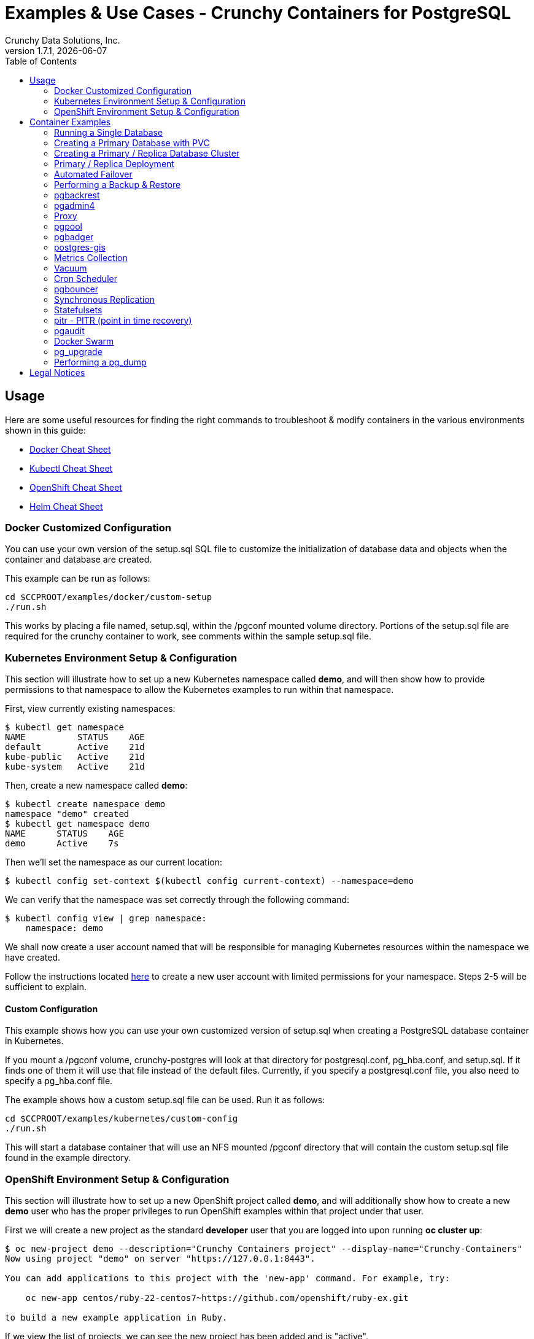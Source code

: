 = Examples & Use Cases - Crunchy Containers for PostgreSQL
Crunchy Data Solutions, Inc.
:toc: left
v1.7.1, {docdate}
:title-logo-image: image::images/crunchy_logo.png["CrunchyData Logo",align="center",scaledwidth="80%"]

== Usage

Here are some useful resources for finding the right commands to troubleshoot & modify containers in
the various environments shown in this guide:

* link:http://www.bogotobogo.com/DevOps/Docker/Docker-Cheat-Sheet.php[Docker Cheat Sheet]
* link:https://kubernetes.io/docs/user-guide/kubectl-cheatsheet/[Kubectl Cheat Sheet]
* link:https://github.com/nekop/openshift-sandbox/blob/master/docs/command-cheatsheet.md[OpenShift Cheat Sheet]
* link:https://github.com/kubernetes/helm/blob/master/docs/using_helm.md[Helm Cheat Sheet]

=== Docker Customized Configuration

You can use your own version of the setup.sql SQL file to customize
the initialization of database data and objects when the container and
database are created.

This example can be run as follows:
....
cd $CCPROOT/examples/docker/custom-setup
./run.sh
....

This works by placing a file named, setup.sql, within the /pgconf mounted volume
directory.  Portions of the setup.sql file are required for the crunchy container
to work, see comments within the sample setup.sql file.

=== Kubernetes Environment Setup & Configuration

This section will illustrate how to set up a new Kubernetes namespace called *demo*, and will
then show how to provide permissions to that namespace to allow the Kubernetes examples to run
within that namespace.

First, view currently existing namespaces:
....
$ kubectl get namespace
NAME          STATUS    AGE
default       Active    21d
kube-public   Active    21d
kube-system   Active    21d
....

Then, create a new namespace called *demo*:
....
$ kubectl create namespace demo
namespace "demo" created
$ kubectl get namespace demo
NAME      STATUS    AGE
demo      Active    7s
....

Then we'll set the namespace as our current location:
....
$ kubectl config set-context $(kubectl config current-context) --namespace=demo
....

We can verify that the namespace was set correctly through the following command:
....
$ kubectl config view | grep namespace:
    namespace: demo
....

We shall now create a user account named that will be responsible for managing Kubernetes
resources within the namespace we have created.

Follow the instructions located link:https://docs.bitnami.com/kubernetes/how-to/configure-rbac-in-your-kubernetes-cluster/#use-case-1-create-user-with-limited-namespace-access[here]
to create a new user account with limited permissions for your namespace. Steps 2-5 will
be sufficient to explain.

==== Custom Configuration

This example shows how you can use your own customized version of setup.sql
when creating a PostgreSQL database container in Kubernetes.

If you mount a /pgconf volume, crunchy-postgres will look at that directory
for postgresql.conf, pg_hba.conf, and setup.sql.  If it finds one of them it
will use that file instead of the default files.  Currently, if you specify a postgresql.conf
file, you also need to specify a pg_hba.conf file.

The example shows how a custom setup.sql file can be used.
Run it as follows:
....
cd $CCPROOT/examples/kubernetes/custom-config
./run.sh
....

This will start a database container that will use an NFS mounted /pgconf
directory that will contain the custom setup.sql file found in the example
directory.

=== OpenShift Environment Setup & Configuration

This section will illustrate how to set up a new OpenShift project called *demo*, and will
additionally show how to create a new *demo* user who has the proper privileges to run OpenShift
examples within that project under that user.

First we will create a new project as the standard *developer* user that you are logged into
upon running *oc cluster up*:
....
$ oc new-project demo --description="Crunchy Containers project" --display-name="Crunchy-Containers"
Now using project "demo" on server "https://127.0.0.1:8443".

You can add applications to this project with the 'new-app' command. For example, try:

    oc new-app centos/ruby-22-centos7~https://github.com/openshift/ruby-ex.git

to build a new example application in Ruby.
....

If we view the list of projects, we can see the new project has been added and is "active".
....
$ oc get projects
NAME        DISPLAY NAME         STATUS
demo        Crunchy-Containers   Active
myproject   My Project           Active
....

If you were on a different project and wanted to switch to the demo project, you would do
so by running the following:
....
$ oc project demo
Now using project "demo" on server "https://127.0.0.1:8443".
....

At this point we'll create a new user - foo. Logging in using this method will automatically
create a new user with the authentication method of *anypassword*, meaning that you can simply
hit enter to login.
....
$ oc login -u foo
Authentication required for https://127.0.0.1:8443 (openshift)
Username: foo
Password:
Login successful.

You don't have any projects. You can try to create a new project, by running

    oc new-project <projectname>
....

Notice that there are no projects that *foo* currently has access to. We'll fix that
by first logging in as the *system:admin* user.
....
$ oc login -u system:admin
Logged into "https://127.0.0.1:8443" as "system:admin" using existing credentials.

You have access to the following projects and can switch between them with 'oc project <projectname>':

  * default
    demo
    kube-public
    kube-system
    myproject
    openshift
    openshift-infra

Using project "default".
....

If we view the list of users, *foo* has been added.
....
$ oc get user
NAME        UID                                    FULL NAME   IDENTITIES
developer   c818ca4f-c5b4-11e7-9e42-0800278f57e4               anypassword:developer
foo         5879a850-c5b5-11e7-9e42-0800278f57e4               anypassword:foo
....

We want foo to be able to access the *demo* project and have administrative access.
....
$ oc adm policy add-role-to-user admin foo -n demo
role "admin" added: "foo"
....

To verify it is working correctly, log in as foo:
....
$ oc login -u foo
Logged into "https://127.0.0.1:8443" as "foo" using existing credentials.

You have one project on this server: "demo"

Using project "demo".
....

The *demo* project has now been added to this user's list of existing projects, and
new clusters will be created within this project.

More information on authorizing users and managing clusters can be found
link:https://docs.openshift.com/container-platform/3.6/admin_guide/manage_users.html[here].

==== Custom Configuration

This example shows how you can use your own customized version of setup.sql
when creating a PostgreSQL database container in OpenShift.

If you mount a /pgconf volume, crunchy-postgres will look at that directory
for postgresql.conf, pg_hba.conf, and setup.sql.  If it finds one of them it
will use that file instead of the default files.  Currently, if you specify a postgresql.conf
file, you also need to specify a pg_hba.conf file.

The example shows how a custom setup.sql file can be used.
Run it as follows:
....
cd $CCPROOT/examples/openshift/custom-config
./run.sh
....

This will start a database container that will use an NFS mounted /pgconf
directory that will contain the custom setup.sql file found in the example
directory.

===== Customized Configuration with Synchronous Replica

This example shows how you can use your own customized version of postgresql.conf
and pg_hba.conf to override the default configuration.  It also specifies
a synchronous replica in the postgresql.conf and starts it up upon creation.

Run it as follows:
....
cd $CCPROOT/examples/openshift/custom-config-sync
./run.sh
....

This will start a *csprimary* container that will use the custom
config files when the database is running.  It will also create
a synchronous replica named *cssyncreplica*. This replica is then
connected to the primary via streaming replication.

===== Configmap Database Credentials

This example shows how to use a configmap to store the
postgresql.conf and pg_hba.conf files to be used when
overriding the default configuration within the container.

Start by running the database container:
....
cd $CCPROOT/examples/openshift/configmap
./run.sh
....

The files pg_hba.conf and postgresql.conf in the
example directory are used to create a configmap object
within OpenShift.  Within the run.sh script, the configmap
is created. Notice within the configmap.json file
how the /pgconf mount is related to the configmap.

===== Templates Configuration

An example of using OpenShift Templates to build pods, routes, services, etc can be
found in the following directory:
….
$CCPROOT/examples/openshift/workshop
….

You use the *oc new-app* command to create objects from the
JSON templates.  This is an alternative way to create OpenShift objects
instead of using *oc create*.

See the README file within the workshop directory for instructions
on running the example.

===== Secrets

You can use Kubernetes Secrets to set and maintain your database
credentials.  Secrets requires you base64 encode your user and password
values as follows:

....
echo -n 'myuserid' | base64
....

You will paste these values into  your JSON secrets files for values.

This example allows you to set the PostgreSQL passwords
using Kubernetes Secrets.

The secret uses a base64 encoded string to represent the
values to be read by the container during initialization.  The
encoded password value is *password*.  Run the example
as follows:

....
cd $CCPROOT/examples/openshift/secret
./run.sh
....

The secrets are mounted in the */pguser*, */pgprimary*, */pgroot* volumes within the
container and read during initialization.  The container
scripts create a PostgreSQL user with those values, and sets the passwords
for the primary user and PostgreSQL superuser using the mounted secret volumes.

When using secrets, you do NOT have to specify the following
environment variables if you specify all three secrets volumes:

 * PG_USER
 * PG_PASSWORD
 * PG_ROOT_PASSWORD
 * PG_PRIMARY_USER
 * PG_PRIMARY_PASSWORD

You can test the container as follows, in all cases, the password is *password*:
....
psql -h secret-pg -U pguser1 postgres
psql -h secret-pg -U postgres postgres
psql -h secret-pg -U primary postgres
....

Secrets requires you base64 encode your user and password
values as follows:

....
echo -n 'myuserid' | base64
....

You can paste these values into your JSON secrets files for values.

===== SSL Authentication

This example shows how you can configure PostgreSQL to use SSL for
client authentication.

The example requires SSL keys to be created and the example script
*keys.sh* is required to be executed to create the required
server and client certificates. This script also creates
a client key configuration you can use to test with.

The example requires an NFS volume, /pgconf, be mounted into which
the PostgreSQL configuration files and keys are copied to.  Permissions
of the keys are important as well, they will need to be owned
by either the *root* or *postgres* user.  The *run.sh* script
copies the required files and sets these permissions when executing the example.

The *keys.sh* script creates a client cert with the *testuser* specified
as the CN.  The *testuser* PostgreSQL user is created by the *setup.sql*
configuration script as normal.  It is with the *testuser* role that
you will test with.

Run the PostgreSQL example as follows:
....
cd $CCPROOT/examples/openshift/customer-config-ssl
./run.sh
....

A required step to make this example work is to define
in your */etc/hosts* file an entry that maps *server.crunchydata.com*
to the example's service IP address, this is because we generate
a server certificate with the server name of *server.crunchyhdata.com*.

For example, if your service has an address as follows:
....
 oc get service
NAME                CLUSTER-IP       EXTERNAL-IP   PORT(S)                   AGE
custom-config-ssl   172.30.211.108   <none>        5432/TCP
....

Then your */etc/hosts* file needs an entry like this:
....
172.30.211.108 server.crunchydata.com
....

For a production Openshift installation, you'll likely want DNS
names to resolve to the PostgreSQL Service name and generate
server certificates using the DNS names instead of an example
name like *server.crunchydata.com*.

Once the container starts up, you can test the SSL connection
as follows:
....
psql -h server.crunchydata.com -U testuser userdb
....

You should see a connection that looks like the following:
....
psql (9.6.3)
SSL connection (protocol: TLSv1.2, cipher: ECDHE-RSA-AES256-GCM-SHA384, bits: 256, compression: off)
Type "help" for help.

userdb=>
....

==== Tips

===== PostgreSQL Passwords

The passwords used for the PostgreSQL user accounts are generated
by the OpenShift 'process' command.  To inspect what value was
supplied, you can inspect the primary pod as follows:

....
oc get pod pr-primary -o json | grep PG
....

Look for the values of the environment variables:

 *  PG_USER
 *  PG_PASSWORD
 *  PG_DATABASE

===== Password Management

When you backup a database, the original user IDs and password credentials
are copied over from the original database and saved. Because of this, you
cannot use generated passwords as the new passwords will not be the same as the
passwords stored in the backup.

You have various options to deal with managing your
passwords:

 * externalize your passwords using secrets instead of using generated values
 * manually update your passwords to your known values after a restore

*Note*: Environment variables can be modified when there is a a deployment
controller in use. Currently, only the replicas have a deployment controller in
order to avoid the possibility of creating multiple primaries.
....
oc env dc/pg-primary-rc PG_PRIMARY_PASSWORD=foo PG_PRIMARY=user1
....

===== Examine Backup Logs

Database backups are implemented as a Kubernetes Job. These are meant to run one time only
and not be restarted by Kubernetes. To view jobs in OpenShift you enter:

....
oc get jobs
oc describe job backupjob
....

You can get detailed logs by referring to the pod identifier in the job 'describe'
output as follows:

....
oc logs backupjob-pxh2o
....

===== Backups

Backups require the use of network storage like NFS in OpenShift.
There is a required order of using NFS volumes in the manner
we do database backups.

There is a one-to-one relationship between a PV (persistent volume) and a PVC
(persistence volume claim).  You can NOT have a one-to-many relationship between
PV and PVC(s).

So, to do a database backup repeatedly, this general pattern will need to be followed.

 * as OpenShift admin user, create a unique PV (e.g. backup-pv-mydatabase)
 * as a project user, create a unique PVC (e.g. backup-pvc-mydatabase)
 * reference the unique PVC within the backup-job template
 * execute the backup job template
 * as a project user, delete the job
 * as a project user, delete the PVC
 * as OpenShift admin user, delete the unique PV

This procedure will need to be scripted and executed by the devops team when
performing a database backup.

===== Restores

To perform a database restore, we do the following:

 * locate the NFS path to the database backup we want to restore with
 * edit a PV to use that NFS path
 * edit a PV to specify a unique label
 * create the PV
 * edit a PVC to use the previously created PV, specifying the same label
   used in the PV
 * edit a database template, specifying the PVC to be used for mounting
   to the /backup directory in the database pod
 * create the database pod

If the /pgdata directory is blank AND the /backup directory contains
a valid PostgreSQL backup, it is assumed the user wants to perform a
database restore.

The restore logic will copy /backup files to /pgdata before starting
the database.  It will take time for the copying of the files to
occur since this might be a large amount of data and the volumes
might be on slow networks. You can view the logs of the database pod
to measure the copy progress.

===== Log Aggregation

OpenShift can be configured to include the EFK stack for log aggregation.
OpenShift Administrators can configure the EFK stack as documented
here:

https://docs.openshift.com/enterprise/3.1/install_config/aggregate_logging.html

===== nss_wrapper

If an OpenShift deployment requires that random generated UIDs be
supported by containers, the Crunchy containers can be modified
similar to those located here to support the use of nss_wrapper
to equate the random generated UIDs/GIDs by OpenShift with
the postgres user.

https://github.com/openshift/postgresql/blob/master/9.4/root/usr/share/container-scripts/postgresql/common.sh

== Container Examples

=== Running a Single Database

This example starts a single PostgreSQL container and service, the most simple
of examples.

The container creates a default database called *userdb*, a default user called *testuser*
and a default password of *password*.

For all environments, the script additionally creates:

 * A persistent volume claim
 * A container named *basic*
 * The database using predefined environment variables

And specifically for the Kubernetes and OpenShift environments:

 * A pod named *basic*
 * A service named *basic*

To shutdown the instance and remove the container for each example, run the following:
....
./cleanup.sh
....

==== Docker

To create the example and run the container:
....
cd $CCPROOT/examples/docker/basic
./run.sh
....

Connect from your local host as follows:
....
psql -h localhost -p 12000 -U testuser -W userdb
....

==== Kubernetes

To create the example:
....
cd $CCPROOT/examples/kube/basic
./run.sh
....

Connect from your local host as follows:
....
psql -h basic -U postgres postgres
....

==== Helm

This example resides under the $CCPROOT/examples/helm directory. View the README to run this
example using Helm link:https://github.com/CrunchyData/crunchy-containers/blob/master/examples/helm/basic/README.md[here].

==== OpenShift

To create the example:
....
cd $CCPROOT/examples/openshift/basic
./run.sh
....

Connect from your local host as follows:
....
psql -h basic.openshift.svc.cluster.local -U testuser userdb
....

=== Creating a Primary Database with PVC

The other example *basic* uses emptyDir volumes for persistence; if it is desired to
create a PVC based volume to store the PostgreSQL data files for a single primary pod,
run the following example:
....
cd $CCPROOT/examples/openshift/primary-pvc
./run.sh
....

=== Creating a Primary / Replica Database Cluster

This example starts a primary and a replica pod containing a PostgreSQL database.

The container creates a default database called *userdb*, a default user called
*testuser* and a default password of *password*.

For the Docker environment, the script additionally creates:

 * A docker volume using the local driver for the primary
 * A docker volume using the local driver for the replica
 * A container named *primary* binding to port 12007
 * A container named *replica* binding to port 12008
 * A mapping of the PostgreSQL port 5432 within the container to the localhost port 12000
 * The database using predefined environment variables

And specifically for the Kubernetes and OpenShift environments:

 * emptyDir volumes for persistence
 * A pod named *primary*
 * A pod named *replica*
 * A service named *primary*
 * A service named *replica*
 * The database using predefined environment variables

To shutdown the instance and remove the container for each example, run the following:
....
./cleanup.sh
....

==== Docker

To create the example and run the container:
....
cd $CCPROOT/examples/docker/primary-replica
./run.sh
....

Connect from your local host as follows:
....
psql -h localhost -p 12007 -U testuser -W userdb
psql -h localhost -p 12008 -U testuser -W userdb
....

==== Docker-Compose

Running the example:
....
cd $CCPROOT/examples/compose/primary-replica
docker-compose up
....

To deploy more than one replica, run the following:
....
docker-compose up --scale db-replica=3
....

To psql into the created database containers, first identify the ports exposed
on the containers:

....
docker ps
....

Next, using psql, connect to the service:
....
psql -d userdb -h 0.0.0.0 -p <CONTAINER_PORT> -U testuser
....

*Note:* See *PG_PASSWORD* in *docker-compose.yml* for the user password.

To tear down the example, run the following:
....
docker-compose stop
docker-compose rm
....

==== Kubernetes

Run the following command to deploy a primary and replica database cluster:
....
cd $CCPROOT/examples/kube/primary-replica
./run.sh
....

It takes about a minute for the replica to begin replicating with the
primary.  To test out replication, see if replication is underway
with this command:
....
psql -h pr-primary -U postgres postgres -c 'table pg_stat_replication'
....

If you see a line returned from that query it means the primary is replicating
to the replica.  Try creating some data on the primary:
....
psql -h pr-primary -U postgres postgres -c 'create table foo (id int)'
psql -h pr-primary -U postgres postgres -c 'insert into foo values (1)'
....

Then verify that the data is replicated to the replica:
....
psql -h pr-replica -U postgres postgres -c 'table foo'
....

*primary-replica-dc*

If you wanted to experiment with scaling up the number of replicas, you can run the following example:
....
cd $CCPROOT/examples/kube/primary-replica-dc
./run.sh
....

You can verify that replication is working using the same commands as above.

This example creates 2 replicas when it initially starts.  To scale
up the number of replicas and view what the deployment looks like before and after, run these commands:
....
kubectl get deployment
kubectl scale --current-replicas=2 --replicas=3 deployment/replica-dc
kubectl get deployment
kubectl get pod
....

You can verify that you now have 3 replicas by running this query
on the primary:
....
psql -h primary-dc -U postgres postgres -c 'table pg_stat_replication'
....

==== Helm

This example resides under the $CCPROOT/examples/helm directory. View the README to run this example
using Helm link:https://github.com/CrunchyData/crunchy-containers/blob/master/examples/helm/primary-replica/README.md[here].

==== OpenShift

Run the following command to deploy a primary and replica database cluster:
....
cd $CCPROOT/examples/openshift/primary-replica
./run.sh
....

You can then connect to the database instance as follows:
....
psql -h pr-primary -U testuser -W userdb
....

*primary-replica-dc*

The primary-replica example creates a primary and non-scaling replica; if you wanted to experiment
with scaling replicas, try the primary-replica-dc example:
....
cd $CCPROOT/examples/openshift/primary-replica-dc
./run.sh
....

Connect to the PostgreSQL instances with the following:

....
psql -h primary-dc.pgproject.svc.cluster.local -U testuser userdb
psql -h replica-dc.pgproject.svc.cluster.local -U testuser userdb
....

Here is an example of increasing or scaling up the PostgreSQL 'replica' pods to 2:

....
oc scale rc replica-dc-1 --replicas=2
....

Enter the following commands to verify the PostgreSQL replication is working:
....
psql -c 'table pg_stat_replication' -h primary-dc.pgproject.svc.cluster.local -U primary postgres
psql -h replica-dc.pgproject.svc.cluster.local -U primary postgres
....

The replica service is load balancing between multiple replicas; this can be shown by running this
command multiple times and the IP address should alternate between the replicas:
....
psql -h replica-dc -U postgres postgres -c 'select inet_server_addr()'
....

*primary-replica-rc-pvc*

The previous primary-replica deployments used emptyDir volumes for persistence. This example uses
a PVC based volume in your NFS directory for the primary and the replicas.

....
cd $CCPROOT/examples/openshift/primary-replica-rc-pvc
./run.sh
....

Upon examining the configured NFS directory, the PostgreSQL data directories that are created
and used by the primary and replica pods are visible. Testing the example uses the same commands
as above, substituting the name *primary-replica-rc-pvc*.

=== Primary / Replica Deployment

Starting in release 1.2.8, the PostgreSQL container can accept
an environment variable named PGDATA_PATH_OVERRIDE.  If set,
the /pgdata/subdir path will use a path subdir name of your
choosing instead of the default which is the hostname of the container.

This example shows how a Deployment of a PostgreSQL primary is
supported. A pod is a deployment that uses a hostname generated by
Kubernetes; because of this, a new hostname will be defined upon
restart of the primary pod.

For finding the /pgdata that pertains to the pod, you will need
to specify a /pgdata/subdir name that never changes. This requirement is
handled by the PGDATA_PATH_OVERRIDE environment variable.

The container creates a default database called *userdb*, a default user called
*testuser* and a default password of *password*.

This example will create the following in your Kubernetes and OpenShift environments:

 * primary-dc service, uses a PVC to persist PostgreSQL data
 * replica-dc service, uses emptyDir persistence
 * primary-dc Deployment of replica count 1 for the primary
   PostgreSQL database pod
 * replica-dc Deployment of replica count 1 for the replica
 * replica2-dc Deployment of replica count 1 for the 2nd replica
 * ConfigMap to hold a custom postgresql.conf, setup.sql, and
   pg_hba.conf files
 * Secrets for the primary user, superuser, and normal user to
   hold the passwords
 * Volume mount for /pgbackrest and /pgwal

The persisted data for the PostgreSQL primary is found under /pgdata/primary-dc.
If you delete the primary pod, the Deployment will create another
pod for the primary, and will be able to start up immediately since
we are using the same /pgdata/primary-dc data directory.

To shutdown the instance and remove the container for each example, run the following:
....
./cleanup.sh
....

==== Kubernetes

Start the example as follows:
....
cd $CCPROOT/examples/kube/primary-deployment
./run.sh
....

==== OpenShift

Start the example as follows:
....
cd $CCPROOT/examples/openshift/primary-deployment
./run.sh
....

=== Automated Failover

This example shows how to run the crunchy-watch container
to perform an automated failover.  For the example to
work, the host on which you are running needs to allow
read-write access to /run/docker.sock.  The crunchy-watch
container runs as the *postgres* user, so adjust the
file permissions of /run/docker.sock accordingly.

The *primary-replica* example is required to be run before this example.

To shutdown the instance and remove the container for each example, run the following:
....
./cleanup.sh
....

==== Docker

Run the example as follows:
....
cd $CCPROOT/examples/docker/watch
./run.sh
....

This will start the watch container which tests every few seconds
whether the primary database is running, if not, it will
trigger a failover (using docker exec) on the replica host.

Test it out by stopping the primary:
....
docker stop primary
docker logs watch
....

Look at the watch container logs to see it perform the failover.

==== Kubernetes

Running the example:
....
cd $CCPROOT/examples/kube/watch
./run.sh
....

Check out the log of the watch container as follows:
....
kubectl log watch
....

Then trigger a failover using this command:
....
kubectl delete pod pr-primary
....

Resume watching the watch container's log and verify that it
detects the primary is not reachable and performs a failover
on the replica.

A final test is to see if the old replica is now a fully functioning
primary by inserting some test data into it as follows:
....
psql -h pr-primary -U postgres postgres -c 'create table failtest (id int)'
....

The above command still works because the watch container has
changed the labels of the replica to make it a primary, so the primary
service will still work and route now to the new primary even though
the pod is named replica.

*Tip*

You can view the labels on a pod with this command:
....
kubectl describe pod pr-replica | grep Label
....

==== OpenShift

The following script will create an OpenShift service account which is used by the crunchy-watch
container to perform the failover. Also, it will set policies that allow the
service account the ability to edit resources within your namespace.
Finally, it will create the container that will 'watch' the PostgreSQL cluster.

....
cd $CCPROOT/examples/openshift/watch
./run.sh
....

At this point, the watcher will sleep every 20 seconds (configurable) to
see if the primary is responding. If the primary doesn't respond, the watcher
will perform the following logic:

 * log into OpenShift using the service account
 * set its current project
 * find the first replica pod
 * delete the primary service saving off the primary service definition
 * create the trigger file on the first replica pod
 * wait 20 seconds for the failover to complete on the replica pod
 * edit the replica pod's label to match that of the primary
 * recreate the primary service using the stored service definition
 * loop through the other remaining replica and delete its pod

At this point, clients when access the primary's service will actually
be accessing the new primary.  Also, OpenShift will recreate the number
of replicas to its original configuration which each replica pointed to the
new primary.  Replication from the primary to the new replicas will be
started as each new replica is started by OpenShift.

To test it out, delete the primary pod and view the watch pod log:
....
oc delete pod pr-primary
oc logs watch
oc get pod
....

=== Performing a Backup & Restore

The script assumes you are going to backup the *basic*
container created in the first example, so you need to ensure
that container is running. This example assumes you have configured NFS as described
in the link:install.adoc[installation documentation]. Things to point out with this example
include its use of persistent volumes and volume claims to store the backup data files to
an NFS server.

A successful backup will perform pg_basebackup on the pg-primary and store
the backup in the NFS mounted volume under a directory named pg-primary. Each
backup will be stored in a subdirectory with a timestamp as the name, allowing any number of backups to be kept.

The backup script will do the following:

 * Start up a backup container named basicbackup
 * Run pg_basebackup on the container named primary
 * Store the backup in /tmp/backups/primary directory
 * Exit after the backup

When you are ready to restore from the backup, the restore example runs a PostgreSQL container
passing in the backup location. The startup of the container will use rsync to copy the backup
data to this new container, and then launch PostgreSQL which will use the backup data to start.

The restore script will do the following:

 * Start up a container named primary-restore
 * Copy the backup files from the previous backup example into /pgdata
 * Start up the container using the backup files
 * Map the PostgreSQL port of 5432 in the container to your local host port of 12001

To shutdown the instance and remove the container for each example, run the following:
....
./cleanup.sh
....

==== Docker

Run the backup with this command:
....
cd $CCPROOT/examples/docker/backup
./run.sh
....

*primary-restore*

When you are ready to restore from the backup created, run the following example:
....
cd $CCPROOT/examples/docker/restore
./run.sh
....

==== Kubernetes

Running the example:
....
cd $CCPROOT/examples/kube/backup-job
./run.sh
....

The Kubernetes Job type executes a pod and then the pod exits.  You can
view the Job status using this command:
....
kubectl get job
....

You should find the backup archive in this location:
....
ls /mnt/nfsfileshare/basic
....

*primary-restore*

When ready to restore, you will need the timestamped directory path under
/mnt/nfsfileshare/basic in order to locate the backup to use. Edit the primary-restore.json
file and update the BACKUP_PATH setting to specify the NFS backup path you want to restore with.
....
"name": "BACKUP_PATH",
"value": "basic/2016-05-27-14-35-33"
....

Running the example:
....
cd $CCPROOT/examples/kube/primary-restore
./run.sh
....

Test the restored database as follows:
....
psql -h restored-primary -U postgres postgres
....

==== OpenShift

Start the backup:
....
cd $CCPROOT/examples/openshift/backup-job
./run.sh
....

The *backup-job.json* file within that directory specifies a *persistentVolumeReclaimPolicy*
of *Retain* to tell OpenShift that we want to keep the volume contents after the removal of the PV.

*primary-restore*

When ready to restore, you will need the timestamped directory path under
/mnt/nfsfileshare/basic in order to locate the backup to use. Edit the primary-restore.json
file and update the BACKUP_PATH setting to specify the NFS backup path you want to restore with.
....
"name": "BACKUP_PATH",
"value": "basic-backup/2016-05-27-14-35-33"
....

Then create the pod:
....
cd $CCPROOT/examples/openshift/primary-restore
./run.sh
....

When the database pod starts, it will copy the backup files
to the database directory inside the pod and start up postgres as
usual.

The restore only takes place if:

 * the /pgdata directory is empty
 * the /backups directory contains a valid postgresql.conf file

=== pgbackrest

Starting in release 1.3.1, the *pgbackrest* utility has been
added to the crunchy-postgres container.  See the
link:backrest.adoc[pgbackrest Documentation] for details
on how this feature works within the Crunchy Container Suite.

=== pgadmin4

This example deploys the pgadmin4 (beta4) web user interface
for PostgreSQL.

After running the example, you should be able to browse to http://127.0.0.1:5050
and log into the web application using a user ID of *admin@admin.org*
and password of *password*. If you are running this example using Kubernetes or
OpenShift, replace *127.0.0.1* with the IP address of the created service.

The example uses pgadmin4 configuration files which are mounted
at an NFS mount point. This NFS data directory is mounted into
the container and used by the pgadmin4 application to persist
Metadata.

See the link:http://pgadmin.org[pgadmin4 documentation] for more details.

To shutdown the instance and remove the container for each example, run the following:
....
./cleanup.sh
....

==== Docker

To run this example, run the following:
....
cd $CCPROOT/examples/docker/pgadmin4
./run.sh
....

==== Kubernetes

Start the container as follows:
....
cd $CCPROOT/examples/kube/pgadmin4
./run.sh
....

==== OpenShift

To run this example, run the following:
....
cd $CCPROOT/examples/openshift/pgadmin4
./run.sh
....

=== Proxy

A *crunchy-proxy* example is provided that will run a container that creates a special
purpose proxy to the primary and replica example provided in the *primary-replica* example.

*crunchy-proxy* offers a high performance alternative to
pgbouncer and pgpool.

The proxy example copies a configuration file to the PV_PATH
and starts up the *crunchy-proxy* within a Deployment.
It then reads the configuration file from a */config* volume
mount and begins execution.

The proxy will listen on port 5432 as specified in the
configuration file.  The example creates a Service named
*crunchy-proxy* that you can use to access the configured
PostgreSQL backend containers from the *primary-replica* example.

SQL "reads" will be sent to the PostgreSQL replica database if your
SQL includes the *crunchy-proxy* read annotation.  SQL statements
that do not include the read annotation will be sent to the primary
database container within the PostgreSQL cluster.

See this link for details on the *crunchy-proxy*:
https://github.com/CrunchyData/crunchy-proxy

To shutdown the instance and remove the container for each example, run the following:
....
./cleanup.sh
....

==== Docker

You can create the proxy by running:
....
cd $CCPROOT/examples/docker/crunchy-proxy
./run.sh
....

This proxy will listen on localhost:12432.  You can access the
*primary-replica* cluster through the following:
....
psql -h localhost -p 12432 -U postgres postgres
....

==== Kubernetes

*Note*: If you run the example in minikube, you will need to manually
copy the crunchy-proxy-config.json file to a file on
the minikube named */data/config.json*.

Start by running the proxy container:
....
cd $CCPROOT/examples/kube/crunchy-proxy
./run.sh
....

Test the proxy by running psql commands via the proxy connection:
....
psql -h crunchy-proxy -U postgres postgres
....

==== OpenShift

Start by running the proxy container:
....
cd $CCPROOT/examples/openshift/crunchy-proxy
./run.sh
....

Test the proxy by running psql commands via the proxy connection:
....
psql -h crunchy-proxy -U postgres postgres
....

=== pgpool

An example is provided that will run a pgpool container in conjunction with the
primary and replica example (*primary-replica*) provided above.

You can execute both INSERT and SELECT statements after connecting to pgpool.
The container will direct INSERT statements to the primary and SELECT statements
will be sent round-robin to both primary and replica.

The container creates a default database called *userdb*, a default user called
*testuser* and a default password of *password*.

To shutdown the instance and remove the container for each example, run the following:
....
./cleanup.sh
....

==== Docker

Create the container as follows:
....
cd $CCPROOT/examples/docker/pgpool
./run.sh
....

Enter the following command to connect to the pgpool container that is
mapped to your local port 12003:
....
psql -h localhost -U testuser -p 12003 userdb
....

==== Kubernetes

Running the example:
....
cd $CCPROOT/examples/kube/primary-replica
./run.sh
cd $CCPROOT/examples/kube/pgpool
./run.sh
....

The example is configured to allow the *testuser* to connect
to the *userdb* database as follows:
....
psql -h pgpool -U testuser userdb
....

You can view the nodes that pgpool is configured for by running:
....
psql -h pgpool -U testuser userdb -c 'show pool_nodes'
....

==== OpenShift

Run the following command to deploy the pgpool service:
....
cd $CCPROOT/examples/openshift/pgpool
./run.sh
....

Next, you can access the primary replica cluster via the pgpool
service by entering the following command:

....
psql -h pgpool -U testuser userdb
psql -h pgpool -U testuser postgres
....

You can view the nodes that pgpool is configured for by running:
....
psql -h pgpool -U testuser userdb -c 'show pool_nodes'
....

=== pgbadger

A pgbadger example is provided that will run a HTTP server that
when invoked, will generate a pgbadger report on a given database.

pgbadger reads the log files from a database to product an HTML report
that shows various PostgreSQL statistics and graphs.

The port utilized for this tool is port 14000 for Docker environments and port 10000
for Kubernetes and Openshift environments.

Additional requirements to build this container include *golang*. On RHEL 7.2, golang
is found in the 'server optional' repository which needs to be enabled in order to install this dependency.

The container creates a default database called *userdb*, a default user called
*testuser* and a default password of *password*.

To shutdown the instance and remove the container for each example, run the following:
....
./cleanup.sh
....

==== Docker

To run the example:
 * modify the run-badger.sh script to refer to the Docker container that you want to run pgbadger against
 * refer to the container’s data directory
 * start the container that you are referencing

Then, run the example as follows:
....
cd $CCPROOT/examples/docker/badger
./run.sh
....

After execution, the container will run and provide a simple HTTP
command you can browse to view the report.  As you run queries against
the database, you can invoke this URL to generate updated reports:
....
curl http://127.0.0.1:14000/api/badgergenerate
....

==== Kubernetes

Running the example:
....
cd $CCPROOT/examples/kube/badger
./run.sh
....

After execution, the container will run and provide a simple HTTP
command you can browse to view the report.  As you run queries against
the database, you can invoke this URL to generate updated reports:
....
curl http://badger:10000/api/badgergenerate
....

*Tip*

You can view the database container logs using this command:
....
kubectl logs -c server badger
....

==== OpenShift

To run the example:
....
cd $CCPROOT/examples/openshift/badger
./run.sh
....

After execution, the container will run and provide a simple HTTP
command you can browse to view the report.  As you run queries against
the database, you can invoke this URL to generate updated reports:
....
curl http://badger-example:10000/api/badgergenerate
....

You can view this output in a browser if you allow port forwarding
from your container to your server host using a command like
this:

....
socat tcp-listen:10001,reuseaddr,fork tcp:pg-primary:10000
....

This command maps port 10000 of the service/container to port
10001 of the local server.  You can now use your browser to
see the badger report.

This is a short-cut to expose a service to the external world.
OpenShift would normally configure a router in such a manner where you could
'expose' the service in an OpenShift way.

The official documentation for installing OpenShift on a router can be found
link:https://docs.openshift.com/container-platform/3.6/install_config/router/index.html[here].

=== postgres-gis

An example is provided that will run a postgres-gis pod/service in Kubernetes/OpenShift and a container in Docker.

The container creates a default database called *userdb*, a default user called
*testuser* and a default password of *password*.

You can view the extensions that postgres-gis has enabled by running the following command (postgis should be listed):
....
psql -h postgres-gis -U testuser userdb -c '\dx'
....

To validate that PostGIS is installed and which version is running, run the command:

....
psql -h postgres-gis -U testuser userdb -c "SELECT postgis_full_version();"
....

You should expect to see output similar to:

....
postgis_full_version
----------------------------------------------------------------------------------------------------------------------------------------------------------------------------------------
 POSTGIS="2.4.2 r16113" PGSQL="100" GEOS="3.5.0-CAPI-1.9.0 r4084" PROJ="Rel. 4.8.0, 6 March 2012" GDAL="GDAL 1.11.4, released 2016/01/25" LIBXML="2.9.1" LIBJSON="0.11" TOPOLOGY RASTER
(1 row)
....

To exercise some of the basic PostGIS functionality for validation (in this case defining 2D geometry point - given inputs of longitude and latitude), run the command:

....
psql -h postgres-gis -U testuser userdb -c "select ST_MakePoint(28.385200,-81.563900);"
....

You should expect to see output similar to:

....
                st_makepoint
--------------------------------------------
 0101000000516B9A779C623C40B98D06F0166454C0
(1 row)
....

To shutdown the instance and remove the pod/container for each example, run the following:
....
./cleanup.sh
....

==== Docker

Create the container as follows:
....
cd $CCPROOT/examples/docker/postgres-gis
./run.sh
....

Enter the following command to connect to the postgres-gis container that is
mapped to your local port 12000:
....
psql -h localhost -U testuser -p 12000 userdb
....

==== Kubernetes

Running the example:
....
cd $CCPROOT/examples/kube/postgres-gis
./run.sh
....

The example is configured to allow the *testuser* to connect
to the *userdb* database as follows:
....
psql -h postgres-gis -U testuser userdb
....

==== OpenShift

Run the following command to deploy the postgres-gis pod and service:
....
cd $CCPROOT/examples/openshift/postgres-gis
./run.sh
....

Next, you can access the postgres-gis pod via the postgres-gis
service by entering the following command:

....
psql -h postgres-gis -U testuser userdb
psql -h postgres-gis -U testuser postgres
....

=== Metrics Collection

You can collect various PostgreSQL metrics from your database
container by running a crunchy-collect container that points
to your database container.

This will start up 3 containers and services:

 * Prometheus (http://crunchy-prometheus:9090)
 * Prometheus gateway (http://crunchy-promgateway:9091)
 * Grafana (http://crunchy-grafana:3000)

Every 3 minutes the collection container will collect PostgreSQL
metrics and push them to the crunchy-prometheus database.  You
can graph them using the crunchy-grafana container.

If firewalld is enabled in your environment, it may be necessary
to allow the necessary ports through the firewall. This can be
accomplished by the following:

....
firewall-cmd --permanent --new-zone metrics
firewall-cmd --permanent --zone metrics --add-port 9090/tcp
firewall-cmd --permanent --zone metrics --add-port 9091/tcp
firewall-cmd --permanent --zone metrics --add-port 3000/tcp
firewall-cmd --reload
....

All metrics collected by this set of containers in addition to details on accessing the
custom Grafana dashboards provided are fully described in this link:metrics.adoc[document.]

To shutdown the instance and remove the container for each example, run the following:
....
./cleanup.sh
....

==== Docker

To start this set of containers, run the following:
....
cd $CCPROOT/examples/docker/metrics
./run.sh
....

An example has been provided that runs a database container
in addition to the associated metrics collection container. Run the
example as follows:
....
cd $CCPROOT/examples/docker/collect
./run.sh
....

==== Kubernetes

Running the example:
....
cd $CCPROOT/examples/kube/metrics
./run.sh
....

If you want your metrics and dashboards to persist to NFS, run
this script:
....
cd $CCPROOT/examples/kube/metrics
./run-pvc.sh
....

This example runs a pod that includes a database container and
a metrics collection container. A service is also created for the pod.
....
cd $CCPROOT/examples/kube/collect
./run.sh
....

You can view the collect container logs using this command:
....
kubectl logs -c collect primary-collect
....

You can access the database or drive load against it using
this command:
....
psql -h primary-collect -U postgres postgres
....

==== OpenShift

First, create the crunchy-metrics pod which contains
the Prometheus data store and the Grafana graphing web application:
....
cd $CCPROOT/examples/openshift/metrics
./run.sh
....

Next, start a PostgreSQL pod that has the crunchy-collect container
as follows:
....
cd $CCPROOT/examples/openshift/collect
./run.sh
....

=== Vacuum

You can perform a PostgreSQL vacuum command by running the crunchy-vacuum
container.  You specify a database to vacuum using environment variables. By default,
it will specify the *basic* example; you will need to start the *basic* container
before running *vacuum*.

The crunchy-vacuum container image exists to allow a DBA a way to run a job either
individually or scheduled to perform a variety of vacuum operations.

This example performs a vacuum on a single table in the primary PostgreSQL
database. The crunchy-vacuum image is executed, passed in
the PostgreSQL connection parameters to the single-primary PostgreSQL
container.  The type of vacuum performed is dictated by the
environment variables passed into the job. Vacuum is controlled via the following
environment variables:

 * VAC_FULL - when set to true adds the FULL parameter to the VACUUM command
 * VAC_TABLE - when set, allows you to specify a single table to vacuum, when
 not specified, the entire database tables are vacuumed
 * JOB_HOST - required variable is the PostgreSQL host we connect to
 * PG_USER - required variable is the PostgreSQL user we connect with
 * PG_DATABASE - required variable is the PostgreSQL database we connect to
 * PG_PASSWORD - required variable is the PostgreSQL user password we connect with
 * PG_PORT - allows you to override the default value of 5432
 * VAC_ANALYZE - when set to true adds the ANALYZE parameter to the VACUUM command
 * VAC_VERBOSE - when set to true adds the VERBOSE parameter to the VACUUM command
 * VAC_FREEZE - when set to true adds the FREEZE parameter to the VACUUM command

To shutdown the instance and remove the container for each example, run the following:
....
./cleanup.sh
....

==== Docker

Run the example as follows:
....
cd $CCPROOT/examples/docker/vacuum
./run.sh
....

==== Kubernetes

Running the example:
....
cd $CCPROOT/examples/kube/vacuum-job/
./run.sh
....

Verify the job is completed:
....
kubectl get job
....

View the docker log of the vacuum job's pod:
....
docker logs $(docker ps -a | grep crunchy-vacuum | cut -f 1 -d' ')
....

==== OpenShift

Run the example as follows:
....
cd ../vacuum-job
./run.sh
....

=== Cron Scheduler

The crunchy-dba container implements a cron scheduler. The purpose of the crunchy-dba
container is to offer a way to perform simple DBA tasks that occur on some form of
schedule such as backup jobs or running a vacuum on a single PostgreSQL database container
(such as the *basic* example).

You can either run the crunchy-dba container as a single pod or include the container
within a database pod.

The crunchy-dba container makes use of a Service Account to perform the startup of
scheduled jobs. The Kubernetes Job type is used to execute the scheduled jobs with a Restart
policy of Never.

To shutdown the instance and remove the container for each example, run the following:
....
./cleanup.sh
....

==== Kubernetes

The script to schedule vacuum on a regular schedule is executed through the following
commands:
....
cd $CCPROOT/examples/kube/dba
./run-vac.sh
....

To run the script for scheduled backups, run the following in the same directory:
....
./run-backup.sh
....

Individual parameters for both can be modified within their respective JSON files;
please see link:https://github.com/CrunchyData/crunchy-containers/blob/master/docs/containers.adoc[containers.adoc] for a full list of what can be modified.

=== pgbouncer

The pgbouncer utility can be used to provide a connection pool
to PostgreSQL databases.

This example configures pgbouncer to provide connection pooling
for the primary and pg-replica databases.  It also sets the FAILOVER
environment variable which will cause a failover to be triggered
if the primary database can not be reached.

After triggering the failover, pgbouncer will notice that the primary is not reachable
and will touch the trigger file on the configured replica database to start
the failover.  The pgbouncer container will then reconfigure
pgbouncer to relabel the replica database into the primary database so clients
to pgbouncer will be able to connect to the primary as before the failover.

This example is required to run in conjunction with another container, by default the
*primary-replica* example.

Additionally, the example assumes you have an NFS share path of /mnt/nfsfileshare/.
NFS is required to mount the pgbouncer configuration files which are
then mounted to /pgconf in the crunchy-pgbouncer container.

If you mount a /pgconf volume, crunchy-postgres will look at that directory
for postgresql.conf, pg_hba.conf, and setup.sql.  If it finds one of them it
will use that file instead of the default files.

To shutdown the instance and remove the container for each example, run the following:
....
./cleanup.sh
....

==== Docker

The pgbouncer example is run as follows:
....
cd $CCPROOT/examples/docker/pgbouncer
./run.sh
....

To trigger the failover, stop the primary database:
....
docker stop primary
....

To log into the database from the pgbouncer connection pool
you would enter the following using the default password *password*:
....
psql -h localhost -p 12005 -U testuser primary
....

==== Kubernetes

Running the example:
....
cd $CCPROOT/examples/kube/pgbouncer
./run.sh
....

Connect to the *primary* and *replica* databases as follows:
....
psql -h pgbouncer -U postgres primary
psql -h pgbouncer -U postgres replica
....

The names *primary* and *replica* are pgbouncer configured names
and don't necessarily have to match the database name in the
actual PostgreSQL instance.

View the pgbouncer log as follows:
....
kubectl log pgbouncer
....

Next, test the failover capability within the crunchy-watch
container using the following:
....
kubectl delete pod pr-primary
....

Take another look at the pgbouncer log and you will see it trigger
the failover to the replica pod.  After this failover
you should be able to execute the command:
....
psql -h pgbouncer -U postgres primary
....

==== OpenShift

Run the example as follows:
....
cd $CCPROOT/examples/openshift/pgbouncer
./run.sh
....

Test the example by killing off the primary database container as follows:
....
oc delete pod pr-primary
....

Then watch the pgbouncer log as follows to confirm it detects the loss of the primary:
....
oc logs pgbouncer
....

After the failover is completed, you should be able to access the new primary using
the primary service as follows:
....
psql -h pr-primary.openshift.svc.cluster.local -U primary postgres
....

and access the replica as follows:
....
psql -h pr-replica.openshift.svc.cluster.local -U primary postgres
....

or via the pgbouncer proxy as follows:
....
psql -h pgbouncer.openshift.svc.cluster.local  -U primary primary
....

=== Synchronous Replication

This example deploys a PostgreSQL cluster with a primary, a synchronous replica, and
an asynchronous replica. The two replicas share the same Service.

Connect to the *primarysync* and *replicasync* databases as follows for both the
Kubernetes and OpenShift environments:
....
psql -h primarysync -U postgres postgres -c 'create table test (id int)'
psql -h primarysync -U postgres postgres -c 'insert into test values (1)'
psql -h primarysync -U postgres postgres -c 'table pg_stat_replication'
psql -h replicasync -U postgres postgres -c 'select inet_server_addr(), * from test’
psql -h replicasync -U postgres postgres -c 'select inet_server_addr(), * from test’
psql -h replicasync -U postgres postgres -c 'select inet_server_addr(), * from test’
....

This set of queries will show you the IP address of the PostgreSQL replica
container. Notice the changing IP address due to the round-robin service proxy
being used for both replicas.  The example queries also show that both
replicas are replicating from the primary.

To shutdown the instance and remove the container for each example, run the following:
....
./cleanup.sh
....

==== Docker

To run this example, run the following:
....
cd $CCPROOT/examples/docker/sync
./run.sh
....

You can test the replication status on the primary by using the following command
and the password "password":
....
psql -h 127.0.0.1 -p 12000 -U postgres postgres -c 'table pg_stat_replication'
....

You should see 2 rows, 1 for the async replica and 1 for the sync replica.  The
sync_state column shows values of async or sync.

You can test replication to the replicas by entering some data on
the primary like this, and then querying the replicas for that data:
....
psql -h 127.0.0.1 -p 12000 -U postgres postgres -c 'create table foo (id int)'
psql -h 127.0.0.1 -p 12000 -U postgres postgres -c 'insert into foo values (1)'
psql -h 127.0.0.1 -p 12002 -U postgres postgres -c 'table foo'
psql -h 127.0.0.1 -p 12003 -U postgres postgres -c 'table foo'
....

==== Kubernetes

Running the example:
....
cd $CCPROOT/examples/kube/sync
./run.sh
....

==== OpenShift

Running the example:
....
cd $CCPROOT/examples/openshift/sync
./run.sh
....

=== Statefulsets

This example deploys a statefulset named *pgset*.  The statefulset
is a new feature in Kubernetes as of version 1.5 and in OpenShift Origin as of
version 3.5. Statefulsets have replaced PetSets going forward.

This example creates 2 PostgreSQL containers to form the set.  At
startup, each container will examine its hostname to determine
if it is the first container within the set of containers.

The first container is determined by the hostname suffix assigned
by Kubernetes to the pod.  This is an ordinal value starting with *0*.

If a container sees that it has an ordinal value of *0*, it will
update the container labels to add a new label of:
....
name=$PG_PRIMARY_HOST
....

In this example, PG_PRIMARY_HOST is specified as *pgset-primary*.

By default, the containers specify a value of *name=pgset-replica*.

There are 2 services that end user applications will use to
access the PostgreSQL cluster, one service (pgset-primary) routes to the primary
container and the other (pgset-replica) to the replica containers.

....
$ kubectl get service
NAME            CLUSTER-IP      EXTERNAL-IP   PORT(S)    AGE
kubernetes      10.96.0.1       <none>        443/TCP    22h
pgset           None            <none>        5432/TCP   1h
pgset-primary    10.97.168.138   <none>        5432/TCP   1h
pgset-replica   10.97.218.221   <none>        5432/TCP   1h
....

To shutdown the instance and remove the container for each example, run the following:
....
./cleanup.sh
....

==== Kubernetes

Start the example as follows:
....
cd $CCPROOT/examples/kube/statefulset
./run.sh
....

You can access the primary database as follows:
....
psql -h pgset-primary -U postgres postgres
....

You can access the replica databases as follows:
....
psql -h pgset-replica -U postgres postgres
....

You can scale the number of containers using this command, this will
essentially create an additional replica databse:
....
kubectl scale pgset --replica=3
....

===== Statefulset using Dynamic Provisioning

The example in *examples/statefulset-dyn* is almost an exact copy of the
previous statefulset example; however, this example uses
Dynamic Storage Provisioning to automatically create Persistent
Volume Claims based on StorageClasses.  This Kubernetes feature is
available on Google Container Engine which this example was
tested upon.

You can run the example as follows:
....
cd $CCPROOT/examples/kube/statefulset-dyn
./run.sh
....

This will create a StorageClass named *slow* which you can view using:
....
kubectl get storageclass
NAME      TYPE
slow      kubernetes.io/gce-pd
....

The example causes Kube to create the required PVCs automatically:
....
kubectl get pvc
NAME             STATUS    VOLUME                                     CAPACITY   ACCESSMODES   STORAGECLASS   AGE
pgdata-pgset-0   Bound     pvc-06334f6f-371b-11e7-9bda-42010a8000e9   1Gi        RWX           slow           5m
pgdata-pgset-1   Bound     pvc-063795b3-371b-11e7-9bda-42010a8000e9   1Gi        RWX           slow           5m
....

More information on dynamic storage provisioning can be found here:
https://kubernetes.io/docs/concepts/storage/persistent-volumes/

==== Helm

This example resides under the $CCPROOT/examples/helm directory. View the README to
run this example using Helm link:https://github.com/CrunchyData/crunchy-containers/blob/master/examples/helm/statefulset/README.md[here].

==== OpenShift

Build the example:
....
cd $CCPROOT/examples/openshift/statefulset
./run.sh
....

This will create a statefulset named pgset, which will create
2 pods, pgset-0 and pgset-1:
....
oc get statefulset
oc get pod
....

A service is created for the primary and another service for the replica:
....
oc get service
....

The statefulset ordinal value of 0 is used to determine which pod
will act as the PostgreSQL primary, all other ordinal values will
assume the replica role.

=== pitr - PITR (point in time recovery)

This is an example of performing point in time recovery on your database. See the
link:pitr.adoc[PITR Documentation] for details on PITR concepts and how PITR is implemented
within the Suite.

It takes about 1 minute for the database to become ready for use after initially starting.

This database is created with the ARCHIVE_MODE and ARCHIVE_TIMEOUT
environment variables set.

*Warning*:  WAL segment files are written to the /tmp directory. Leaving the example running
for a long time could fill up your /tmp directory.

To shutdown the instance and remove the container for each example, run the following:
....
./cleanup.sh
....

==== Docker

Create a database container as follows:
....
cd $CCPROOT/examples/docker/pitr
./run-primary-pitr.sh
....

Next, we will create a base backup of that database using this:
....
./run-primary-pitr-backup.sh
....

After creating the base backup of the database, WAL segment files are created every 60 seconds
that contain any database changes. These segments are stored in the
/tmp/primary-data/master-wal directory.

Create some data in your database using this command:
....
psql -h 127.0.0.1 -p 12000 -U postgres postgres -c "select pg_create_restore_point('beforechanges')"
psql -h 127.0.0.1 -p 12000 -U postgres postgres -c 'create table pitrtest (id int)'
psql -h 127.0.0.1 -p 12000 -U postgres postgres -c "select pg_create_restore_point('afterchanges')"
psql -h 127.0.0.1 -p 12000 -U postgres postgres -c "select pg_create_restore_point('nomorechanges')"
psql -h 127.0.0.1 -p 12000 -U postgres postgres -c "checkpoint"
....

Next, stop the database to avoid conflicts with the WAL files while
attempting to do a restore from them:
....
docker stop primary-pitr
....

The commands above set restore point labels which we can
use to mark the points in the recovery process we want to
reference when creating our restored database.  Points before
and after the test table were made.

Next, let's edit the restore script to use the base backup files
created in the step above.  You can view the backup path name
under the /tmp/backups/primary-pitr-backups/ directory. You will see
another directory inside of this path with a name similar to
*2016-09-21-21-03-29*.  Copy and paste that value into the
run-restore-pitr.sh script in the *BACKUP* environment variable.

In order to restore the database before we created test table in the
last command, you'll need uncomment to the RECOVERY_TARGET_NAME label
*-e RECOVERY_TARGET_NAME=beforechanges* to define the restore target name.
After that, run the script.
....
vi ./run-restore-pitr.sh
./run-restore-pitr.sh
....

The WAL segments are read and applied when restoring from the database
backup.  At this point, you should be able to verify that the
database was restored to the point before creating the test table:
....
psql -h 127.0.0.1 -p 12001 -U postgres postgres -c 'table pitrtest'
....

This SQL command should show that the pitrtest table does not exist
at this recovery time. The output should be similar to:

PostgreSQL allows you to pause the recovery process if the target name
or time is specified.  This pause would allow a DBA a chance to review
the recovery time/name and see if this is what they want or expect.  If so,
the DBA can run the following command to resume and complete the recovery:
....
psql -h 127.0.0.1 -p 12001 -U postgres postgres -c 'select pg_xlog_replay_resume()'
....

Until you run the statement above, the database will be left in read-only
mode.

Next, run the script to restore the database
to the *afterchanges* restore point, do this by updating the
RECOVERY_TARGET_NAME to *afterchanges*:
....
vi ./run-restore-pitr.sh
./run-restore-pitr.sh
....

After this restore, you should be able to see the test table:
....
psql -h 127.0.0.1 -p 12001 -U postgres postgres -c 'table pitrtest'
psql -h 127.0.0.1 -p 12001 -U postgres postgres -c 'select pg_xlog_replay_resume()'
....

Lastly, start a recovery using all of the WAL files. This will get the
restored database as current as possible. To do so, edit the script
to remove the RECOVERY_TARGET_NAME environment setting completely:
....
./run-restore-pitr.sh
sleep 30
psql -h 127.0.0.1 -p 12001 -U postgres postgres -c 'table pitrtest'
psql -h 127.0.0.1 -p 12001 -U postgres postgres -c 'create table foo (id int)'
....

At this point, you should be able to create new data in the restored database
and the test table should be present.  When you recover the entire
WAL history, resuming the recovery is not necessary to enable writes.

==== Kubernetes

This example is identical to the OpenShift PITR example; please see below for
details on how the PITR example works.

The only differences are the following:

 * paths are *$CCPROOT/examples/kube/pitr*
 * JSON and scripts are modified to work with Kubernetes
 * *kubectl* commands are used instead of *oc* commands
 * database services resolve to *default.svc.cluster.local* instead
   of *openshift.svc.cluster.local*

==== OpenShift

Start by running the example database container:
....
cd $CCPROOT/examples/openshift/pitr
./run-primary-pitr.sh
....

This step will create a database container, *primary-pitr*.  This
container is configured to continuously write WAL segment files
to a mounted volume (/pgwal).

After you start the database, you will create a base backup
using this command:
....
./run-primary-pitr-backup.sh
....

This will create a backup and write the backup files to a persistent
volume (/pgbackup).

Next, create some recovery targets within the database by running
the SQL commands against the *primary-pitr* database as follows:
....
./run-sql.sh
....

This will create recovery targets named *beforechanges*, *afterchanges*, and
*nomorechanges*.  It will create a table, *pitrtest*, between
the *beforechanges* and *afterchanges* targets.  It will also run a SQL
CHECKPOINT to flush out the changes to WAL segments.

Next, now that we have a base backup and a set of WAL files containing
our database changes, we can shut down the *primary-pitr* database
to simulate a database failure.  Do this by running the following:
....
oc delete pod primary-pitr
....

Next, we will create 3 different restored database containers based
upon the base backup and the saved WAL files.

First, we restore prior to the *beforechanges* recovery target.  This
recovery point is *before* the *pitrtest* table is created.

Edit the primary-pitr-restore.json file, and edit the environment
variable to indicate we want to use the *beforechanges* recovery
point:
....
}, {
"name": "RECOVERY_TARGET_NAME",
"value": "beforechanges"
}, {
....

Then run the following to create the restored database container:
....
./run-restore-pitr.sh
....

After the database has restored, you should be able to perform
a test to see if the recovery worked as expected:
....
psql -h primary-pitr-restore.openshift.svc.cluster.local -U postgres postgres -c 'table pitrtest'
psql -h primary-pitr-restore.openshift.svc.cluster.local -U postgres postgres -c 'create table foo (id int)'
psql -h primary-pitr-restore.openshift.svc.cluster.local -U postgres postgres -c 'select pg_xlog_replay_resume()'
psql -h primary-pitr-restore.openshift.svc.cluster.local -U postgres postgres -c 'create table foo (id int)'
....

The output of these command should show that the *pitrtest* table is not
present.  It should also show that you can not create a new table
because the database is paused in recovery mode.  Lastly, if you
execute a *resume* command, it will show that you can now create
a table as the database has fully recovered.

You can also test that if *afterchanges* is specified, that the
*pitrtest* table is present but that the database is still in recovery
mode.

Lastly, you can test a full recovery using *all* of the WAL files, if
you remove the *RECOVERY_TARGET_NAME* environment variable completely.

The NFS portions of this example depend upon an NFS file
system with the following path configurations be present:
....
/mnt/nfsfileshare
/mnt/nfsfileshare/backups
/mnt/nfsfileshare/WAL
....

Once you recover a database using PITR, it will be in read-only mode.  To
make the database resume as a writable database, run the following
sql command:
....
select pg_xlog_replay_resume();
....

This command changed for PG10 to:
....
postgres=# select pg_wal_replay_resume();
....

=== pgaudit

This example provides an example of enabling pgaudit output.
As of release 1.3, pgaudit is included in the crunchy-postgres
container and is added to the PostgreSQL shared library list in
the postgresql.conf.

Given the numerous ways pgaudit can be configured, the exact
pgaudit configuration is left to the user to define.  pgaudit
allows you to configure auditing rules either in postgresql.conf
or within your SQL script.

For this test, we place pgaudit statements within a SQL script
and verify that auditing is enabled and working.  If you choose
to configure pgaudit via a postgresql.conf file, then you will
need to define your own custom postgresql.conf file and mount
it to override the default postgresql.conf file.

==== Docker

Run the following to create a database container:
....
cd $CCPROOT/examples/docker/pgaudit
./run.sh
....

This starts a database on port 12005 on localhost.  You can then
run the test script as follows:
....
./test-pgaudit.sh
....

This test executes a SQL file which contains pgaudit configuration
statements as well as executes some basic SQL commands.  These
SQL commands will cause pgaudit to create audit log messages in
the pg_log log file created by the database container.

=== Docker Swarm


This example shows how to run a primary and replica database
container on a Docker Swarm (v.1.12) cluster.

First, set up a cluster. The Kubernetes libvirt coreos cluster
example works well; see link:http://kubernetes.io/docs/getting-started-guides/libvirt-coreos/[coreos-libvirt-cluster.]

Next, on each node, create the Swarm using these
link:https://docs.docker.com/engine/swarm/swarm-tutorial/create-swarm/[Swarm Install instructions.]

Includes the command on the manager node:
....
docker swarm init --advertise-addr 192.168.10.1
....

Then the command on all the worker nodes:
....
 docker swarm join \
     --token SWMTKN-1-65cn5wa1qv76l8l45uvlsbprogyhlprjpn27p1qxjwqmncn37o-015egopg4jhtbmlu04faon82u \
         192.168.10.1.37
....

Before creating Swarm services, for service discovery you need
to define an overlay network to be used by the services you will
create.  Create the network like this:
....
docker network create --driver overlay crunchynet
....

We want to have the primary database always placed on
a specific node. This is accomplished using node constraints
as follows:
....
docker node inspect kubernetes-node-1 | grep ID
docker node update --label-add type=primary 18yrb7m650umx738rtevojpqy
....

In the above example, the kubernetes-node-1 node with ID
18yrb7m650umx738rtevojpqy has a user defined label of *primary* added to it.
The primary service specifies *primary* as a constraint when created; this
tells Swarm to place the service on that specific node.  The replica specifies
a constraint of *node.labels.type != primary* to have the replica
always placed on a node that is not hosting the primary service.

==== Docker

After you set up the Swarm cluster, you can then run this example as follows on the *Swarm Manager Node*:
....
cd $CCPROOT/examples/docker/swarm-service
./run.sh
....

You can then find the nodes that are running the primary and replica containers
by:
....
docker service ps primary
docker service ps replica
....

You can also scale up the number of *replica* containers.
....
docker service scale replica=2
docker service ls
....

Verify you have two replicas within PostgreSQL by viewing the *pg_stat_replication* table.
The password is *password* by default when logged into the kubernetes-node-1 host:
....
docker exec -it $(docker ps -q) psql -U postgres -c 'table pg_stat_replication' postgres
....

You should see a row for each replica along with its replication status.

=== pg_upgrade
Starting in release 1.3.1, the upgrade container will let
you perform a pg_upgrade on a 9.5 database converting its data
to a 9.6 version.

This example assumes you have run *primary-pvc* using a PG 9.5 image
such as *centos7-9.5.10-1.7.1* prior to running this upgrade.

Prior to starting this example, shut down the *primary-pvc* database
using the *examples/kube/primary-pvc/cleanup.sh* script.

Prior to running this example, make sure your CCP_IMAGE_TAG
environment variable is using a PG 9.6 image such as *centos7-9.6.6-1.7.1*.

This will create the following in your Kubernetes environment:

 * a Kubernetes Job running the *crunchy-upgrade* container
 * a new data directory name *primary-upgrade* found in the *pgnewdata*
 PVC

==== Kubernetes

Start the upgrade as follows:
....
cd $CCPROOT/examples/kube/upgrade
./run.sh
....

If successful, the Job will end with a Successful status. Verify
the results of the Job by examining the Job's pod log:
....
kubectl get pod -a -l job-name=upgrade-job
kubectl logs -l job-name=upgrade-job
....

You can verify the upgraded database by running the
*examples/kube/primary-upgrade* example. This example will mount the newly created
and upgraded database files. Database tables and data that were in the *primary-pvc*
test database should be found in the *primary-upgrade* database.

=== Performing a pg_dump

The script assumes you are going to backup the *basic*
container created in the first example, so you need to ensure
that container is running. This example assumes you have configured NFS as described
in the link:install.adoc[installation documentation]. Things to point out with this example
include its use of persistent volumes and volume claims to store the backup data files to
an NFS server.

A successful backup will perform pg_dump/pg_dumpall on the basic and store
the resulting files in the NFS mounted volume under a directory named using the database host
name plus -dumps as a sub-directory, then followed by a unique backup directory based upon a
date/timestamp - allowing any number of backups to be kept.

The dump script will do the following:

 * Start up a backup container named pgdump-job
 * Run pg_dump/pg_dumpall on the container named basic
 * Store the backup in the PV in a path named with a date/timestamp
 * Exit after the backup

To shutdown the instance and remove the container for each example, run the following:
....
./cleanup.sh
....

==== Docker

Run the backup with this command:
....
cd $CCPROOT/examples/docker/pgdump
./run.sh
....

==== Kubernetes

Running the example:
....
cd $CCPROOT/examples/kube/pgdump-job
./run.sh
....

The Kubernetes Job type executes a pod and then the pod exits.  You can
view the Job status using this command:
....
kubectl get job
....

==== OpenShift

Start the backup:
....
cd $CCPROOT/examples/openshift/pgdump-job
./run.sh
....

The *pgdump-job.json* file within that directory specifies options that control the behavior of the pgdump-job.
E.g. Whether to run pg_dump vs pg_dumpall, whether to include verbose output, if database objects should be
cleanly dropped before being recreated, etc.

==== SSHD PostgreSQL

To enable SSHD on PostgreSQL, see the link:sshd.adoc[SSHD Documentation].

== Legal Notices

Copyright © 2018 Crunchy Data Solutions, Inc.

CRUNCHY DATA SOLUTIONS, INC. PROVIDES THIS GUIDE "AS IS" WITHOUT WARRANTY OF ANY KIND, EITHER EXPRESS OR IMPLIED, INCLUDING, BUT NOT LIMITED TO, THE IMPLIED WARRANTIES OF NON INFRINGEMENT, MERCHANTABILITY OR FITNESS FOR A PARTICULAR PURPOSE.

Crunchy, Crunchy Data Solutions, Inc. and the Crunchy Hippo Logo are trademarks of Crunchy Data Solutions, Inc.
